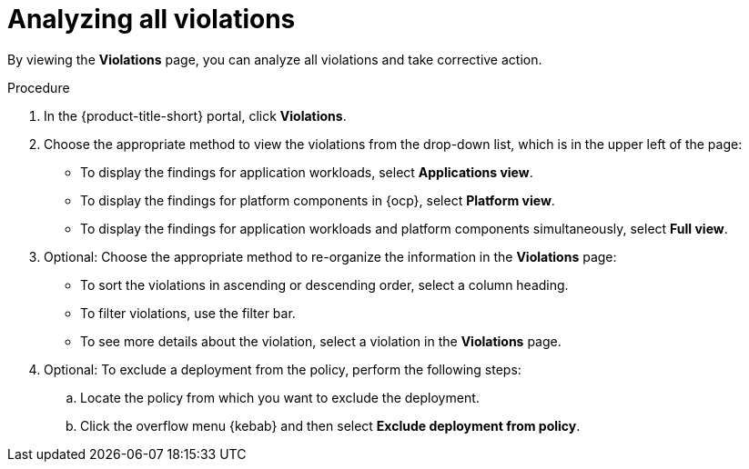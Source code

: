 // Module included in the following assemblies:
//
// * operating/respond-to-violations.adoc

:_mod-docs-content-type: PROCEDURE
[id="analyzing-all-violations_{context}"]
= Analyzing all violations

By viewing the *Violations* page, you can analyze all violations and take corrective action.

.Procedure

. In the {product-title-short} portal, click *Violations*.
. Choose the appropriate method to view the violations from the drop-down list, which is in the upper left of the page:
** To display the findings for application workloads, select *Applications view*.
** To display the findings for platform components in {ocp}, select *Platform view*.
** To display the findings for application workloads and platform components simultaneously, select *Full view*.
. Optional: Choose the appropriate method to re-organize the information in the *Violations* page:
** To sort the violations in ascending or descending order, select a column heading.
** To filter violations, use the filter bar.
** To see more details about the violation, select a violation in the *Violations* page.
. Optional: To exclude a deployment from the policy, perform the following steps:
.. Locate the policy from which you want to exclude the deployment.
.. Click the overflow menu {kebab} and then select *Exclude deployment from policy*.